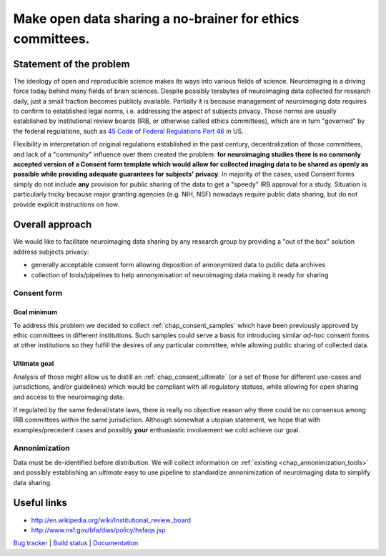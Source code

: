**********************************************************
Make open data sharing a no-brainer for ethics committees.
**********************************************************

Statement of the problem
========================

The ideology of open and reproducible science makes its ways into
various fields of science.  Neuroimaging is a driving force today
behind many fields of brain sciences.  Despite possibly terabytes of
neuroimaging data collected for research daily, just a small fraction
becomes publicly available. Partially it is because management of
neuroimaging data requires to confirm to established legal norms,
i.e. addressing the aspect of subjects privacy.  Those norms are
usually established by institutional review boards (IRB, or otherwise
called ethics committees), which are in turn "governed" by the federal
regulations, such as `45 Code of Federal Regulations Part 46
<http://www.hhs.gov/ohrp/humansubjects/guidance/45cfr46.html>`_ in US.

Flexibility in interpretation of original regulations established in
the past century, decentralization of those committees, and lack of a
"community" influence over them created the problem: **for
neuroimaging studies there is no commonly accepted version of a
Consent form template which would allow for collected imaging data to
be shared as openly as possible while providing adequate guarantees
for subjects' privacy**.  In majority of the cases, used Consent forms
simply do not include **any** provision for public sharing of the data
to get a "speedy" IRB approval for a study.  Situation is particularly
tricky because major granting agencies (e.g. NIH, NSF) nowadays
require public data sharing, but do not provide explicit instructions
on *how*.

Overall approach
================

We would like to facilitate neuroimaging data sharing by any research
group by providing a "out of the box" solution address subjects
privacy:

- generally acceptable consent form allowing deposition of annonymized
  data to public data archives

- collection of tools/pipelines to help annonymisation of neuroimaging
  data making it ready for sharing


Consent form
------------

Goal minimum
~~~~~~~~~~~~

To address this problem we decided to collect :ref:`chap_consent_samples` which have
been previously approved by ethic committees in different
institutions.  Such samples could serve a basis for introducing
similar *ad-hoc* consent forms at other institutions so they fulfill
the desires of any particular committee, while allowing public sharing
of collected data.

Ultimate goal
~~~~~~~~~~~~~

Analysis of those might allow us to distill an
:ref:`chap_consent_ultimate` (or a set of those for different
use-cases and jurisdictions, and/or guidelines) which would be
compliant with all regulatory statues, while allowing for open sharing
and access to the neuroimaging data.

If regulated by the same federal/state laws, there is really no
objective reason why there could be no consensus among IRB committees
within the same jurisdiction. Although somewhat a utopian statement,
we hope that with examples/precedent cases and possibly **your**
enthusiastic involvement we cold achieve our goal.

Annonimization
--------------

Data must be de-identified before distribution.  We will collect
information on :ref:`existing <chap_annonimization_tools>` and
possibly establishing an *ultimate* easy to use pipeline to
standardize annonimization of neuroimaging data to simplify data
sharing.


Useful links
============

- http://en.wikipedia.org/wiki/Institutional_review_board
- http://www.nsf.gov/bfa/dias/policy/hsfaqs.jsp

.. link list

`Bug tracker <https://github.com/neurodebian/open-brain-consent/issues>`_ |
`Build status <http://travis-ci.org/neurodebian/open-brain-consent>`_ |
`Documentation <https://open-brain-consent.readthedocs.org>`_
